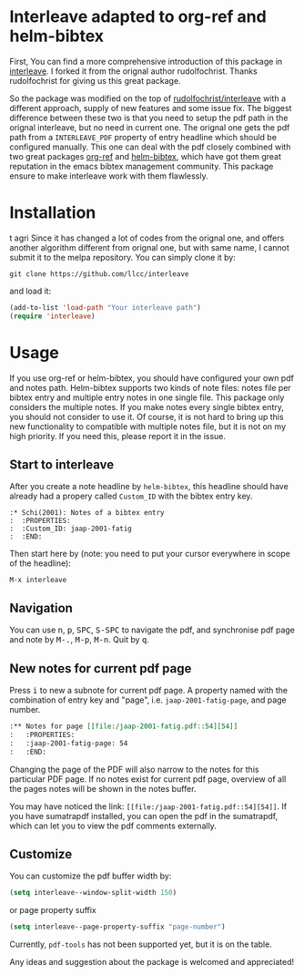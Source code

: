 * Interleave adapted to org-ref and helm-bibtex

First, You can find a more comprehensive introduction of this package in [[https://github.com/rudolfochrist/interleave][interleave]]. I forked it from the orignal author rudolfochrist. Thanks rudolfochrist for giving us this great package.

So the package was modified on the top of [[github:rudolfochrist/interleave][rudolfochrist/interleave]] with a different approach, supply of new features and some issue fix. The biggest difference between these two is that you need to setup the pdf path in the orignal interleave, but no need in current one. The orignal one gets the pdf path from a =INTERLEAVE_PDF= property of entry headline which should be configured manually. This one can deal with the pdf closely combined with two great packages [[https://github.com/jkitchin/org-ref][org-ref]] and [[https://github.com/tmalsburg/helm-bibtex][helm-bibtex]], which have got them great reputation in the emacs bibtex management community. This package ensure to make interleave work with them flawlessly. 

* Installation
t agri
Since it has changed a lot of codes from the orignal one, and offers another algorithm different from orignal one, but with same name, I cannot submit it to the melpa repository. You can simply clone it by:

#+BEGIN_EXAMPLE
git clone https://github.com/llcc/interleave
#+END_EXAMPLE

and load it:

#+BEGIN_SRC emacs-lisp
(add-to-list 'load-path "Your interleave path")
(require 'interleave)
#+END_SRC

* Usage

If you use org-ref or helm-bibtex, you should have configured your own pdf and notes path. Helm-bibtex supports two kinds of note files: notes file per bibtex entry and multiple entry notes in one single file. This package only considers the multiple notes. If you make notes every single bibtex entry, you should not consider to use it. Of course, it is not hard to bring up this new functionality to compatible with multiple notes file, but it is not on my high priority. If you need this, please report it in the issue.

** Start to interleave
After you create a note headline by =helm-bibtex=, this headline should have already had a propery called =Custom_ID= with the bibtex entry key.

#+BEGIN_EXAMPLE
:* Schi(2001): Notes of a bibtex entry
:  :PROPERTIES:
:  :Custom_ID: jaap-2001-fatig
:  :END:
#+END_EXAMPLE

Then start here by (note: you need to put your cursor everywhere in scope of the headline): 

#+BEGIN_EXAMPLE
M-x interleave
#+END_EXAMPLE

** Navigation

You can use @@html:<kbd>@@n@@html:</kbd>@@, @@html:<kbd>@@p@@html:</kbd>@@, @@html:<kbd>@@SPC@@html:</kbd>@@, @@html:<kbd>@@S-SPC@@html:</kbd>@@ to navigate the pdf, and synchronise pdf page and note by @@html:<kbd>@@M-.@@html:</kbd>@@, @@html:<kbd>@@M-p@@html:</kbd>@@, @@html:<kbd>@@M-n@@html:</kbd>@@. Quit by @@html:<kbd>@@q@@html:</kbd>@@.
** New notes for current pdf page

Press @@html:<kbd>@@i@@html:</kbd>@@ to new a subnote for current pdf page. A property named with the combination of entry key and "page", i.e. =jaap-2001-fatig-page=, and page number.

#+BEGIN_SRC org
:** Notes for page [[file:/jaap-2001-fatig.pdf::54][54]] 
:   :PROPERTIES:
:   :jaap-2001-fatig-page: 54
:   :END:
#+END_SRC

Changing the page of the PDF will also narrow to the notes for this particular PDF page. If no notes exist for current pdf page, overview of all the pages notes will be shown in the notes buffer.

You may have noticed the link: =[[file:/jaap-2001-fatig.pdf::54][54]]=. If you have sumatrapdf installed, you can open the pdf in the sumatrapdf, which can let you to view the pdf comments externally.

** Customize

You can customize the pdf buffer width by:

#+BEGIN_SRC emacs-lisp :tangle yes
(setq interleave--window-split-width 150)
#+END_SRC

or page property suffix

#+BEGIN_SRC emacs-lisp :tangle yes
(setq interleave--page-property-suffix "page-number")
#+END_SRC

Currently, =pdf-tools= has not been supported yet, but it is on the table. 

Any ideas and suggestion about the package is welcomed and appreciated!


